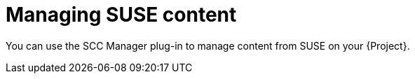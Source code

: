 [id="Managing_SUSE_Content_{context}"]
= Managing SUSE content

You can use the SCC Manager plug-in to manage content from SUSE on your {Project}.

